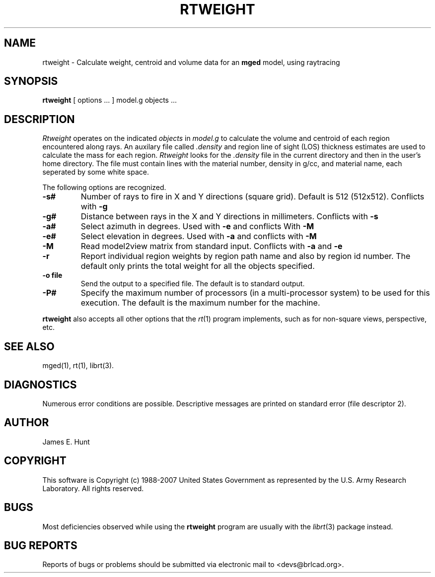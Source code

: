 .TH RTWEIGHT 1 BRL-CAD
.\"                     R T W E I G H T . 1
.\" BRL-CAD
.\"
.\" Copyright (c) 1988-2007 United States Government as represented by
.\" the U.S. Army Research Laboratory.
.\"
.\" Redistribution and use in source (Docbook format) and 'compiled'
.\" forms (PDF, PostScript, HTML, RTF, etc), with or without
.\" modification, are permitted provided that the following conditions
.\" are met:
.\"
.\" 1. Redistributions of source code (Docbook format) must retain the
.\" above copyright notice, this list of conditions and the following
.\" disclaimer.
.\"
.\" 2. Redistributions in compiled form (transformed to other DTDs,
.\" converted to PDF, PostScript, HTML, RTF, and other formats) must
.\" reproduce the above copyright notice, this list of conditions and
.\" the following disclaimer in the documentation and/or other
.\" materials provided with the distribution.
.\"
.\" 3. The name of the author may not be used to endorse or promote
.\" products derived from this documentation without specific prior
.\" written permission.
.\"
.\" THIS DOCUMENTATION IS PROVIDED BY THE AUTHOR AS IS'' AND ANY
.\" EXPRESS OR IMPLIED WARRANTIES, INCLUDING, BUT NOT LIMITED TO, THE
.\" IMPLIED WARRANTIES OF MERCHANTABILITY AND FITNESS FOR A PARTICULAR
.\" PURPOSE ARE DISCLAIMED. IN NO EVENT SHALL THE AUTHOR BE LIABLE FOR
.\" ANY DIRECT, INDIRECT, INCIDENTAL, SPECIAL, EXEMPLARY, OR
.\" CONSEQUENTIAL DAMAGES (INCLUDING, BUT NOT LIMITED TO, PROCUREMENT
.\" OF SUBSTITUTE GOODS OR SERVICES; LOSS OF USE, DATA, OR PROFITS; OR
.\" BUSINESS INTERRUPTION) HOWEVER CAUSED AND ON ANY THEORY OF
.\" LIABILITY, WHETHER IN CONTRACT, STRICT LIABILITY, OR TORT
.\" (INCLUDING NEGLIGENCE OR OTHERWISE) ARISING IN ANY WAY OUT OF THE
.\" USE OF THIS DOCUMENTATION, EVEN IF ADVISED OF THE POSSIBILITY OF
.\" SUCH DAMAGE.
.\"
.\".\".\"
.UC 4
.SH NAME
rtweight \- Calculate weight, centroid and volume data for an \fBmged\fP model, using raytracing
.SH SYNOPSIS
.B rtweight
[ options ... ]
model.g
objects ...
.SH DESCRIPTION
.I Rtweight
operates on the indicated
.I objects
in
.I model.g
to calculate the volume and centroid of each region encountered along
rays.  An auxilary file called
.I .density
and region line of sight (LOS) thickness estimates are used to calculate
the mass for each region.
.I Rtweight
looks for the
.I .density
file in the current directory and then in the user's home directory.
The file must contain lines with the material number, density in g/cc,
and material name, each seperated by some white space.
.LP
The following options are recognized.
.TP
.B \-s#
Number of rays to fire in X and Y directions (square grid).
Default is 512 (512x512).  Conflicts with
.B \-g
.TP
.B \-g#
Distance between rays in the X and Y directions in millimeters.  Conflicts with
.B \-s
.TP
.B \-a#
Select azimuth in degrees.  Used with
.B \-e
and conflicts With
.B \-M
.TP
.B \-e#
Select elevation in degrees.  Used with
.B \-a
and conflicts with
.B \-M
.TP
.B \-M
Read model2view matrix from standard input.
Conflicts with
.B \-a
and
.B \-e
.TP
.B \-r
Report individual region weights by region path name and also by region
id number.  The default only prints the total weight for all the objects
specified.
.TP
.B \-o file
Send the output to a specified file.  The default is to standard output.
.TP
.B \-P#
Specify the maximum number of processors (in a multi-processor system) to be
used for this execution.  The default is the maximum number for the machine.
.LP
.B rtweight
also accepts all other options that the
.IR rt (1)
program implements, such as for non-square views, perspective, etc.
.SH "SEE ALSO"
mged(1), rt(1), librt(3).
.SH DIAGNOSTICS
Numerous error conditions are possible.
Descriptive messages are printed on standard error (file descriptor 2).
.SH AUTHOR
James E. Hunt
.SH COPYRIGHT
This software is Copyright (c) 1988-2007 United States Government as
represented by the U.S. Army Research Laboratory. All rights reserved.
.SH BUGS
Most deficiencies observed while using the
.B rtweight
program are usually with the
.IR librt (3)
package instead.
.SH "BUG REPORTS"
Reports of bugs or problems should be submitted via electronic
mail to <devs@brlcad.org>.
